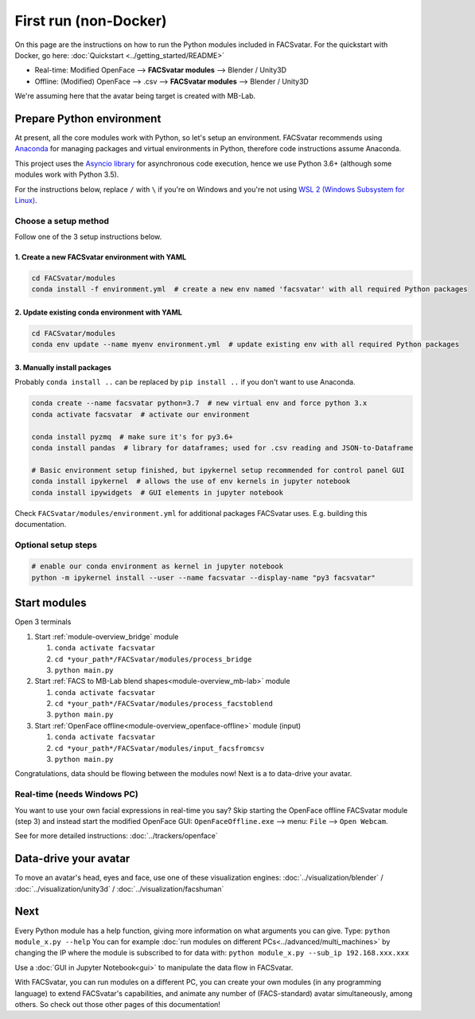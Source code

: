First run (non-Docker)
=======================
On this page are the instructions on how to run the Python modules included in FACSvatar.
For the quickstart with Docker, go here: :doc:`Quickstart <../getting_started/README>`

* Real-time: Modified OpenFace --> **FACSvatar modules** --> Blender / Unity3D
* Offline: (Modified) OpenFace --> .csv --> **FACSvatar modules** --> Blender / Unity3D

We're assuming here that the avatar being target is created with MB-Lab.


.. _modules_firstrun:

Prepare Python environment
--------------------------
At present, all the core modules work with Python, so let's setup an environment.
FACSvatar recommends using `Anaconda <https://www.anaconda.com/download/>`_ for managing packages and
virtual environments in Python, therefore code instructions assume Anaconda.

This project uses the `Asyncio library <https://asyncio.readthedocs.io/en/latest/>`_ for
asynchronous code execution, hence we use Python 3.6+ (although some modules work with Python 3.5).

For the instructions below, replace ``/`` with ``\`` if you're on Windows and you're not using
`WSL 2 (Windows Subsystem for Linux) <https://docs.microsoft.com/en-us/windows/wsl/install-win10>`_.

Choose a setup method
^^^^^^^^^^^^^^^^^^^^^
Follow one of the 3 setup instructions below.

1. Create a new FACSvatar environment with YAML
~~~~~~~~~~~~~~~~~~~~~~~~~~~~~~~~~~~~~~~~~~~~~~~

.. code-block:: bash

   cd FACSvatar/modules
   conda install -f environment.yml  # create a new env named 'facsvatar' with all required Python packages

2. Update existing conda environment with YAML
~~~~~~~~~~~~~~~~~~~~~~~~~~~~~~~~~~~~~~~~~~~~~~

.. code-block:: bash

   cd FACSvatar/modules
   conda env update --name myenv environment.yml  # update existing env with all required Python packages

3. Manually install packages
~~~~~~~~~~~~~~~~~~~~~~~~~~~~
Probably ``conda install ..`` can be replaced by ``pip install ..`` if you don't want to use Anaconda.

.. raw:: html

   <p>
   <details>
   <summary><a>Show instructions (click me)</a></summary>

.. code-block:: bash

   conda create --name facsvatar python=3.7  # new virtual env and force python 3.x
   conda activate facsvatar  # activate our environment

   conda install pyzmq  # make sure it's for py3.6+
   conda install pandas  # library for dataframes; used for .csv reading and JSON-to-Dataframe

   # Basic environment setup finished, but ipykernel setup recommended for control panel GUI
   conda install ipykernel  # allows the use of env kernels in jupyter notebook
   conda install ipywidgets  # GUI elements in jupyter notebook

Check ``FACSvatar/modules/environment.yml`` for additional packages FACSvatar uses.
E.g. building this documentation.


.. raw:: html

   </details>
   </p>


Optional setup steps
^^^^^^^^^^^^^^^^^^^^

.. code-block:: bash

   # enable our conda environment as kernel in jupyter notebook
   python -m ipykernel install --user --name facsvatar --display-name "py3 facsvatar"



Start modules
-------------

Open 3 terminals

1. Start :ref:`module-overview_bridge` module

   1. ``conda activate facsvatar``
   2. ``cd *your_path*/FACSvatar/modules/process_bridge``
   3. ``python main.py``

#. Start :ref:`FACS to MB-Lab blend shapes<module-overview_mb-lab>` module

   1. ``conda activate facsvatar``
   2. ``cd *your_path*/FACSvatar/modules/process_facstoblend``
   3. ``python main.py``

#. Start :ref:`OpenFace offline<module-overview_openface-offline>` module (input)

   1. ``conda activate facsvatar``
   2. ``cd *your_path*/FACSvatar/modules/input_facsfromcsv``
   3. ``python main.py``

Congratulations, data should be flowing between the modules now!
Next is a to data-drive your avatar.


Real-time (needs Windows PC)
^^^^^^^^^^^^^^^^^^^^^^^^^^^^
You want to use your own facial expressions in real-time you say?
Skip starting the OpenFace offline FACSvatar module (step 3) and instead start the modified OpenFace GUI:
``OpenFaceOffline.exe`` --> menu: ``File`` --> ``Open Webcam``.

See for more detailed instructions: :doc:`../trackers/openface`


Data-drive your avatar
----------------------
To move an avatar's head, eyes and face, use one of these visualization engines:
:doc:`../visualization/blender` / :doc:`../visualization/unity3d` / :doc:`../visualization/facshuman`



Next
------------------------
Every Python module has a help function, giving more information on what arguments you can give.
Type: ``python module_x.py --help``
You can for example :doc:`run modules on different PCs<../advanced/multi_machines>` by changing the IP
where the module is subscribed to for data with: ``python module_x.py --sub_ip 192.168.xxx.xxx``

Use a :doc:`GUI in Jupyter Notebook<gui>` to manipulate the data flow in FACSvatar.

With FACSvatar, you can run modules on a different PC, you can create your own modules (in any programming language)
to extend FACSvatar's capabilities, and animate any number of (FACS-standard) avatar simultaneously, among others.
So check out those other pages of this documentation!
